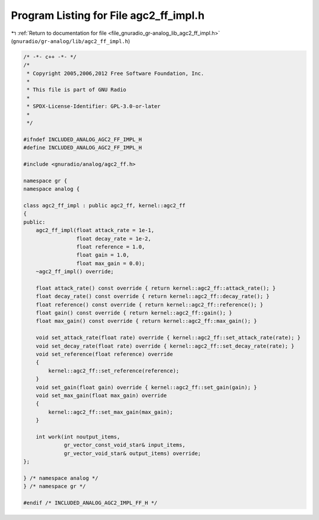 
.. _program_listing_file_gnuradio_gr-analog_lib_agc2_ff_impl.h:

Program Listing for File agc2_ff_impl.h
=======================================

|exhale_lsh| :ref:`Return to documentation for file <file_gnuradio_gr-analog_lib_agc2_ff_impl.h>` (``gnuradio/gr-analog/lib/agc2_ff_impl.h``)

.. |exhale_lsh| unicode:: U+021B0 .. UPWARDS ARROW WITH TIP LEFTWARDS

.. code-block:: cpp

   /* -*- c++ -*- */
   /*
    * Copyright 2005,2006,2012 Free Software Foundation, Inc.
    *
    * This file is part of GNU Radio
    *
    * SPDX-License-Identifier: GPL-3.0-or-later
    *
    */
   
   #ifndef INCLUDED_ANALOG_AGC2_FF_IMPL_H
   #define INCLUDED_ANALOG_AGC2_FF_IMPL_H
   
   #include <gnuradio/analog/agc2_ff.h>
   
   namespace gr {
   namespace analog {
   
   class agc2_ff_impl : public agc2_ff, kernel::agc2_ff
   {
   public:
       agc2_ff_impl(float attack_rate = 1e-1,
                    float decay_rate = 1e-2,
                    float reference = 1.0,
                    float gain = 1.0,
                    float max_gain = 0.0);
       ~agc2_ff_impl() override;
   
       float attack_rate() const override { return kernel::agc2_ff::attack_rate(); }
       float decay_rate() const override { return kernel::agc2_ff::decay_rate(); }
       float reference() const override { return kernel::agc2_ff::reference(); }
       float gain() const override { return kernel::agc2_ff::gain(); }
       float max_gain() const override { return kernel::agc2_ff::max_gain(); }
   
       void set_attack_rate(float rate) override { kernel::agc2_ff::set_attack_rate(rate); }
       void set_decay_rate(float rate) override { kernel::agc2_ff::set_decay_rate(rate); }
       void set_reference(float reference) override
       {
           kernel::agc2_ff::set_reference(reference);
       }
       void set_gain(float gain) override { kernel::agc2_ff::set_gain(gain); }
       void set_max_gain(float max_gain) override
       {
           kernel::agc2_ff::set_max_gain(max_gain);
       }
   
       int work(int noutput_items,
                gr_vector_const_void_star& input_items,
                gr_vector_void_star& output_items) override;
   };
   
   } /* namespace analog */
   } /* namespace gr */
   
   #endif /* INCLUDED_ANALOG_AGC2_IMPL_FF_H */
